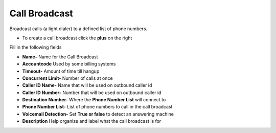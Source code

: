 ####################
Call Broadcast
####################

Broadcast calls (a light dialer) to a defined list of phone numbers.

*  To create a call broadcast click the **plus** on the right

.. image:: ../_static/images/fusionpbx_call_broadcast.jpg
        :scale: 85%


Fill in the following fields

*  **Name-** Name for the Call Broadcast
*  **Accountcode** Used by some billing systems
*  **Timeout-**  Amount of time till hangup
*  **Concurrent Limit-** Number of calls at once
*  **Caller ID Name-** Name that will be used on outbound caller id
*  **Caller ID Number-** Number that will be used on outbound caller id
*  **Destination Number-**  Where the **Phone Number List** will connect to
*  **Phone Number List-**  List of phone numbers to call in the call broadcast
*  **Voicemail Detection-** Set **True or false** to detect an answering machine
*  **Description** Help organize and label what the call broadcast is for



.. image:: ../_static/images/fusionpbx_call_broadcast1.jpg
        :scale: 85%
